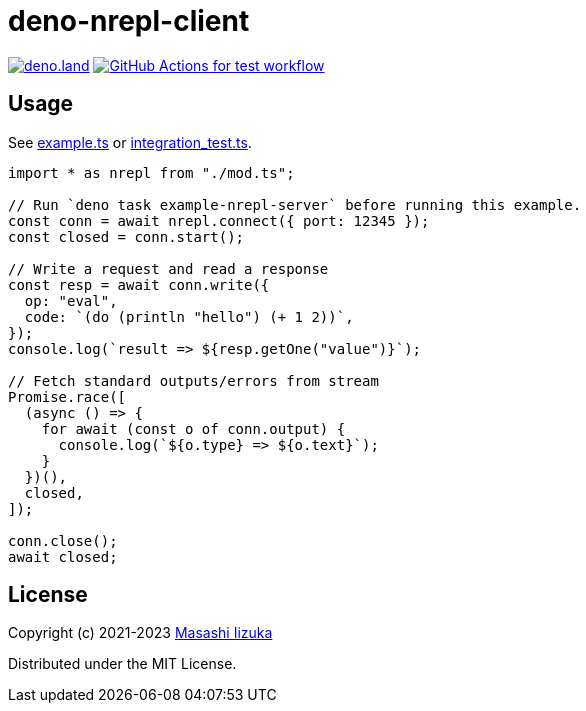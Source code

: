 = deno-nrepl-client

image:https://img.shields.io/badge/deno.land-deno_nrepl_client-blue?logo=deno["deno.land", link="https://deno.land/x/deno_nrepl_client"]
image:https://github.com/liquidz/deno-nrepl-client/actions/workflows/test.yml/badge.svg["GitHub Actions for test workflow", link="https://github.com/liquidz/deno-nrepl-client/actions/workflows/test.yml"]

== Usage

See link:./example.ts[example.ts] or link:./integration_test.ts[integration_test.ts].

[source,typescript]
----
import * as nrepl from "./mod.ts";

// Run `deno task example-nrepl-server` before running this example.
const conn = await nrepl.connect({ port: 12345 });
const closed = conn.start();

// Write a request and read a response
const resp = await conn.write({
  op: "eval",
  code: `(do (println "hello") (+ 1 2))`,
});
console.log(`result => ${resp.getOne("value")}`);

// Fetch standard outputs/errors from stream
Promise.race([
  (async () => {
    for await (const o of conn.output) {
      console.log(`${o.type} => ${o.text}`);
    }
  })(),
  closed,
]);

conn.close();
await closed;
----

== License

Copyright (c) 2021-2023 http://twitter.com/uochan[Masashi Iizuka]

Distributed under the MIT License.

